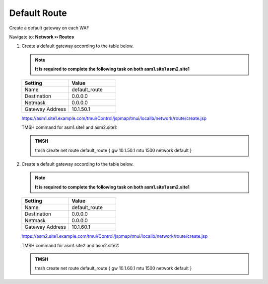 Default Route
==========================

Create a default gateway on each WAF

Navigate to: **Network  ››  Routes**

.. image:: /_static/class3/waf_create_new_route_navigation.png

#. Create a default gateway according to the table below.

   .. note::  **It is required to complete the following task on both asm1.site1 asm2.site1**

   .. csv-table::
      :header: "Setting", "Value"
      :widths: 15, 15

      "Name", "default_route"
      "Destination", "0.0.0.0"
      "Netmask", "0.0.0.0"
      "Gateway Address", "10.1.50.1"

   .. image:: /_static/class3/waf_create_new_route_properties.png

   https://asm1.site1.example.com/tmui/Control/jspmap/tmui/locallb/network/route/create.jsp

   TMSH command for asm1.site1 and asm2.site1:

   .. admonition:: TMSH

       tmsh create net route default_route { gw 10.1.50.1 mtu 1500 network default }

#. Create a default gateway according to the table below.

   .. note::  **It is required to complete the following task on both asm1.site1 asm2.site1**

   .. csv-table::
      :header: "Setting", "Value"
      :widths: 15, 15

      "Name", "default_route"
      "Destination", "0.0.0.0"
      "Netmask", "0.0.0.0"
      "Gateway Address", "10.1.60.1"

   https://asm2.site1.example.com/tmui/Control/jspmap/tmui/locallb/network/route/create.jsp

   TMSH command for asm1.site2 and asm2.site2:

   .. admonition:: TMSH

       tmsh create net route default_route { gw 10.1.60.1 mtu 1500 network default }
